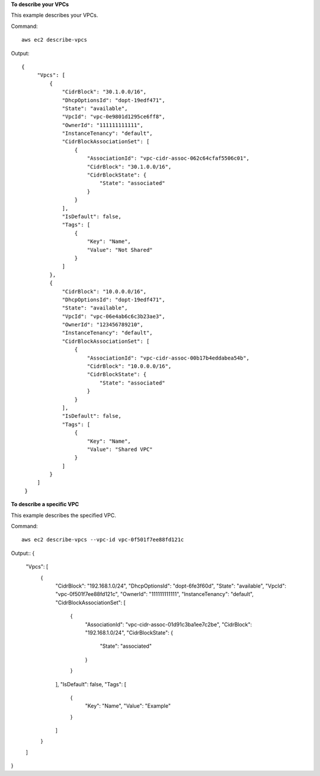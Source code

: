 **To describe your VPCs**

This example describes your VPCs.

Command::

  aws ec2 describe-vpcs

Output::

 {
      "Vpcs": [
          {
              "CidrBlock": "30.1.0.0/16",
              "DhcpOptionsId": "dopt-19edf471",
              "State": "available",
              "VpcId": "vpc-0e9801d1295ce6ff8",
              "OwnerId": "111111111111",
              "InstanceTenancy": "default",
              "CidrBlockAssociationSet": [
                  {
                      "AssociationId": "vpc-cidr-assoc-062c64cfaf5506c01",
                      "CidrBlock": "30.1.0.0/16",
                      "CidrBlockState": {
                          "State": "associated"
                      }
                  }
              ],
              "IsDefault": false,
              "Tags": [
                  {
                      "Key": "Name",
                      "Value": "Not Shared"
                  }
              ]
          },
          {
              "CidrBlock": "10.0.0.0/16",
              "DhcpOptionsId": "dopt-19edf471",
              "State": "available",
              "VpcId": "vpc-06e4ab6c6c3b23ae3",
              "OwnerId": "123456789210",
              "InstanceTenancy": "default",
              "CidrBlockAssociationSet": [
                  {
                      "AssociationId": "vpc-cidr-assoc-00b17b4eddabea54b",
                      "CidrBlock": "10.0.0.0/16",
                      "CidrBlockState": {
                          "State": "associated"
                      }
                  }
              ],
              "IsDefault": false,
              "Tags": [
                  {
                      "Key": "Name",
                      "Value": "Shared VPC"
                  }
              ]
          }
      ]
  }
  
**To describe a specific VPC**

This example describes the specified VPC.

Command::

  aws ec2 describe-vpcs --vpc-id vpc-0f501f7ee88fd121c

Output::
{
    "Vpcs": [
        {
            "CidrBlock": "192.168.1.0/24",
            "DhcpOptionsId": "dopt-6fe3f60d",
            "State": "available",
            "VpcId": "vpc-0f501f7ee88fd121c",
            "OwnerId": "111111111111",
            "InstanceTenancy": "default",
            "CidrBlockAssociationSet": [
                {
                    "AssociationId": "vpc-cidr-assoc-01d91c3ba1ee7c2be",
                    "CidrBlock": "192.168.1.0/24",
                    "CidrBlockState": {
                        "State": "associated"
                    }
                }
            ],
            "IsDefault": false,
            "Tags": [
                {
                    "Key": "Name",
                    "Value": "Example"
                }
            ]
        }
    ]
}
